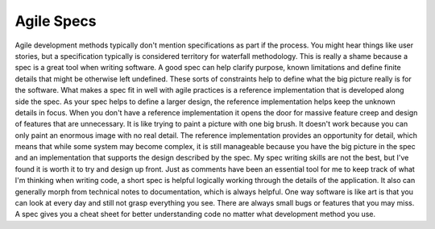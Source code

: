 Agile Specs
###########

Agile development methods typically don't mention specifications as part
if the process. You might hear things like user stories, but a
specification typically is considered territory for waterfall
methodology. This is really a shame because a spec is a great tool when
writing software. A good spec can help clarify purpose, known
limitations and define finite details that might be otherwise left
undefined. These sorts of constraints help to define what the big
picture really is for the software.
What makes a spec fit in well with agile practices is a reference
implementation that is developed along side the spec. As your spec helps
to define a larger design, the reference implementation helps keep the
unknown details in focus. When you don't have a reference implementation
it opens the door for massive feature creep and design of features that
are unnecessary. It is like trying to paint a picture with one big
brush. It doesn't work because you can only paint an enormous image with
no real detail. The reference implementation provides an opportunity for
detail, which means that while some system may become complex, it is
still manageable because you have the big picture in the spec and an
implementation that supports the design described by the spec.
My spec writing skills are not the best, but I've found it is worth it
to try and design up front. Just as comments have been an essential tool
for me to keep track of what I'm thinking when writing code, a short
spec is helpful logically working through the details of the
application. It also can generally morph from technical notes to
documentation, which is always helpful. One way software is like art is
that you can look at every day and still not grasp everything you see.
There are always small bugs or features that you may miss. A spec gives
you a cheat sheet for better understanding code no matter what
development method you use.


.. author:: default
.. categories:: code
.. tags:: design, programming
.. comments::
